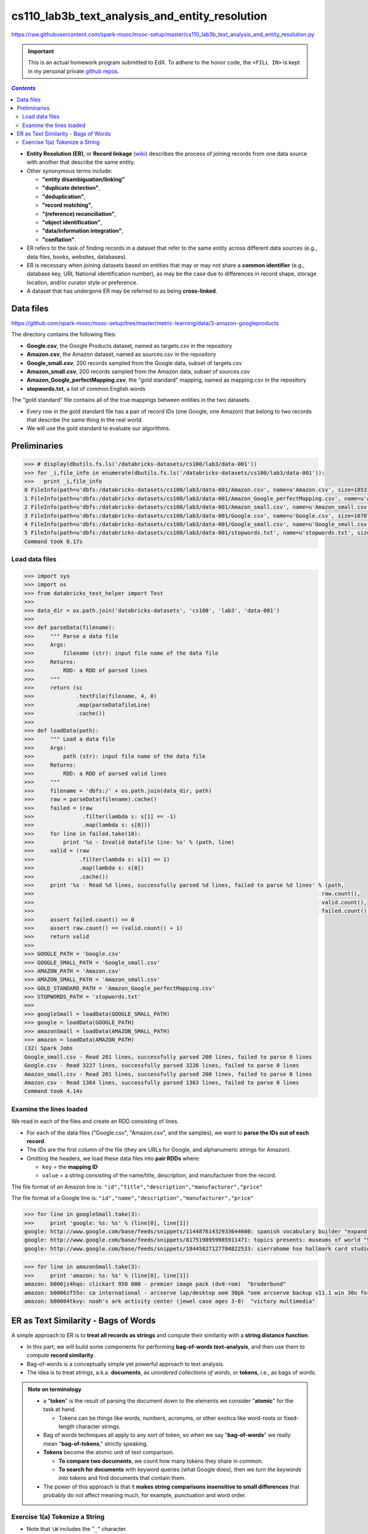 cs110_lab3b_text_analysis_and_entity_resolution
"""""""""""""""""""""""""""""""""""""""""""""""
https://raw.githubusercontent.com/spark-mooc/mooc-setup/master/cs110_lab3b_text_analysis_and_entity_resolution.py

.. important:: 

  This is an actual homework program submitted to EdX. To adhere to the honor code, 
  the ``<FILL IN>`` is kept in my personal private `github repos <https://github.com/wtak23/private_repos/blob/master/cs105_lab2_solutions.rst>`__.

.. contents:: `Contents`
   :depth: 2
   :local:


- **Entity Resolution (ER)**, or **Record linkage** (`wiki <https://en.wikipedia.org/wiki/Record_linkage>`__) describes the process of joining records from one data source with another that describe the same entity. 
- Other synonymous terms include:

  - **"entity disambiguation/linking"**
  - **"duplicate detection"**, 
  - **"deduplication"**, 
  - **"record matching"**, 
  - **"(reference) reconciliation"**, 
  - **"object identification"**, 
  - **"data/information integration"**, 
  - **"conflation"**.
- ER refers to the task of finding records in a dataset that refer to the same entity across different data sources (e.g., data files, books, websites, databases). 
- ER is necessary when joining datasets based on entities that may or may not share a **common identifier** (e.g., database key, URI, National identification number), as may be the case due to differences in record shape, storage location, and/or curator style or preference. 
- A dataset that has undergone ER may be referred to as being **cross-linked**.

##########
Data files
##########
https://github.com/spark-mooc/mooc-setup/tree/master/metric-learning/data/3-amazon-googleproducts

The directory contains the following files:

- **Google.csv**, the Google Products dataset, named as targets.csv in the repository
- **Amazon.csv**, the Amazon dataset, named as sources.csv in the repository
- **Google_small.csv**, 200 records sampled from the Google data, subset of targets.csv
- **Amazon_small.csv**, 200 records sampled from the Amazon data, subset of sources.csv
- **Amazon_Google_perfectMapping.csv**, the "gold standard" mapping, named as mapping.csv in the repository
- **stopwords.txt**, a list of common English words

The "gold standard" file contains all of the true mappings between entities in the two datasets. 

- Every row in the gold standard file has a pair of record IDs (one Google, one Amazon) that belong to two records that describe the same thing in the real world. 
- We will use the gold standard to evaluate our algorithms.

#############
Preliminaries
#############


.. code-block:: python
    :linenos:

    import re
    DATAFILE_PATTERN = '^(.+),"(.+)",(.*),(.*),(.*)'

    def removeQuotes(s):
        """ Remove quotation marks from an input string
        Args:
            s (str): input string that might have the quote "" characters
        Returns:
            str: a string without the quote characters
        """
        return ''.join(i for i in s if i!='"')


    def parseDatafileLine(datafileLine):
        """ Parse a line of the data file using the specified regular expression pattern
        Args:
            datafileLine (str): input string that is a line from the data file
        Returns:
            str: a string parsed using the given regular expression and without the quote characters
        """
        match = re.search(DATAFILE_PATTERN, datafileLine)
        if match is None:
            print 'Invalid datafile line: %s' % datafileLine
            return (datafileLine, -1)
        elif match.group(1) == '"id"':
            print 'Header datafile line: %s' % datafileLine
            return (datafileLine, 0)
        else:
            product = '%s %s %s' % (match.group(2), match.group(3), match.group(4))
            return ((removeQuotes(match.group(1)), product), 1)

.. code-block:: python

    >>> # display(dbutils.fs.ls('/databricks-datasets/cs100/lab3/data-001'))
    >>> for _i,file_info in enumerate(dbutils.fs.ls('/databricks-datasets/cs100/lab3/data-001')):
    >>>   print _i,file_info
    0 FileInfo(path=u'dbfs:/databricks-datasets/cs100/lab3/data-001/Amazon.csv', name=u'Amazon.csv', size=1853189L)
    1 FileInfo(path=u'dbfs:/databricks-datasets/cs100/lab3/data-001/Amazon_Google_perfectMapping.csv', name=u'Amazon_Google_perfectMapping.csv', size=102234L)
    2 FileInfo(path=u'dbfs:/databricks-datasets/cs100/lab3/data-001/Amazon_small.csv', name=u'Amazon_small.csv', size=155487L)
    3 FileInfo(path=u'dbfs:/databricks-datasets/cs100/lab3/data-001/Google.csv', name=u'Google.csv', size=1070774L)
    4 FileInfo(path=u'dbfs:/databricks-datasets/cs100/lab3/data-001/Google_small.csv', name=u'Google_small.csv', size=64413L)
    5 FileInfo(path=u'dbfs:/databricks-datasets/cs100/lab3/data-001/stopwords.txt', name=u'stopwords.txt', size=622L)
    Command took 0.17s 

***************
Load data files
***************
.. code-block:: python

    >>> import sys
    >>> import os
    >>> from databricks_test_helper import Test
    ​>>> 
    >>> data_dir = os.path.join('databricks-datasets', 'cs100', 'lab3', 'data-001')
    ​>>> 
    >>> def parseData(filename):
    >>>     """ Parse a data file
    >>>     Args:
    >>>         filename (str): input file name of the data file
    >>>     Returns:
    >>>         RDD: a RDD of parsed lines
    >>>     """
    >>>     return (sc
    >>>             .textFile(filename, 4, 0)
    >>>             .map(parseDatafileLine)
    >>>             .cache())
    ​>>> 
    >>> def loadData(path):
    >>>     """ Load a data file
    >>>     Args:
    >>>         path (str): input file name of the data file
    >>>     Returns:
    >>>         RDD: a RDD of parsed valid lines
    >>>     """
    >>>     filename = 'dbfs:/' + os.path.join(data_dir, path)
    >>>     raw = parseData(filename).cache()
    >>>     failed = (raw
    >>>               .filter(lambda s: s[1] == -1)
    >>>               .map(lambda s: s[0]))
    >>>     for line in failed.take(10):
    >>>         print '%s - Invalid datafile line: %s' % (path, line)
    >>>     valid = (raw
    >>>              .filter(lambda s: s[1] == 1)
    >>>              .map(lambda s: s[0])
    >>>              .cache())
    >>>     print '%s - Read %d lines, successfully parsed %d lines, failed to parse %d lines' % (path,
    >>>                                                                                         raw.count(),
    >>>                                                                                         valid.count(),
    >>>                                                                                         failed.count())
    >>>     assert failed.count() == 0
    >>>     assert raw.count() == (valid.count() + 1)
    >>>     return valid
    >>> 
    >>> GOOGLE_PATH = 'Google.csv'
    >>> GOOGLE_SMALL_PATH = 'Google_small.csv'
    >>> AMAZON_PATH = 'Amazon.csv'
    >>> AMAZON_SMALL_PATH = 'Amazon_small.csv'
    >>> GOLD_STANDARD_PATH = 'Amazon_Google_perfectMapping.csv'
    >>> STOPWORDS_PATH = 'stopwords.txt'
    >>> 
    >>> googleSmall = loadData(GOOGLE_SMALL_PATH)
    >>> google = loadData(GOOGLE_PATH)
    >>> amazonSmall = loadData(AMAZON_SMALL_PATH)
    >>> amazon = loadData(AMAZON_PATH)
    (32) Spark Jobs
    Google_small.csv - Read 201 lines, successfully parsed 200 lines, failed to parse 0 lines
    Google.csv - Read 3227 lines, successfully parsed 3226 lines, failed to parse 0 lines
    Amazon_small.csv - Read 201 lines, successfully parsed 200 lines, failed to parse 0 lines
    Amazon.csv - Read 1364 lines, successfully parsed 1363 lines, failed to parse 0 lines
    Command took 4.14s 

************************
Examine the lines loaded
************************
We read in each of the files and create an RDD consisting of lines. 

- For each of the data files ("Google.csv", "Amazon.csv", and the samples), we want to **parse the IDs out of each record**. 
- The IDs are the first column of the file (they are URLs for Google, and alphanumeric strings for Amazon). 
- Omitting the headers, we load these data files into **pair RDDs** where:

  - ``key`` = the **mapping ID**
  - ``value`` = a string consisting of the name/title, description, and manufacturer from the record.

The file format of an Amazon line is:
``"id","title","description","manufacturer","price"``

The file format of a Google line is:
``"id","name","description","manufacturer","price"``



.. code-block:: python

    >>> for line in googleSmall.take(3):
    >>>     print 'google: %s: %s' % (line[0], line[1])
    google: http://www.google.com/base/feeds/snippets/11448761432933644608: spanish vocabulary builder "expand your vocabulary! contains fun lessons that both teach and entertain you'll quickly find yourself mastering new terms. includes games and more!" 
    google: http://www.google.com/base/feeds/snippets/8175198959985911471: topics presents: museums of world "5 cd-rom set. step behind the velvet rope to examine some of the most treasured collections of antiquities art and inventions. includes the following the louvre - virtual visit 25 rooms in full screen interactive video detailed map of the louvre ..." 
    google: http://www.google.com/base/feeds/snippets/18445827127704822533: sierrahome hse hallmark card studio special edition win 98 me 2000 xp "hallmark card studio special edition (win 98 me 2000 xp)" "sierrahome"

.. code-block:: python

    >>> for line in amazonSmall.take(3):
    >>>     print 'amazon: %s: %s' % (line[0], line[1])
    amazon: b000jz4hqo: clickart 950 000 - premier image pack (dvd-rom)  "broderbund"
    amazon: b0006zf55o: ca international - arcserve lap/desktop oem 30pk "oem arcserve backup v11.1 win 30u for laptops and desktops" "computer associates"
    amazon: b00004tkvy: noah's ark activity center (jewel case ages 3-8)  "victory multimedia"

#####################################
ER as Text Similarity - Bags of Words
#####################################
A simple approach to ER is to **treat all records as strings** and compute their similarity with a **string distance function**. 

- In this part, we will build some components for performing **bag-of-words text-analysis**, and then use them to compute **record similarity**. 
- Bag-of-words is a conceptually simple yet powerful approach to text analysis. 
- The idea is to treat strings, a.k.a. **documents**, as *unordered collections of words*, or **tokens**, i.e., as bags of words.

.. admonition:: Note on terminology

    - a "**token**" is the result of parsing the document down to the elements we consider "**atomic**" for the task at hand. 
    
      - Tokens can be things like words, numbers, acronyms, or other exotica like word-roots or fixed-length character strings. 
    - Bag of words techniques all apply to any sort of token, so when we say "**bag-of-words**" we really mean "**bag-of-tokens**," strictly speaking. 
    - **Tokens** become the atomic unit of text comparison. 

      - **To compare two documents**, we count how many tokens they share in common. 
      - **To search for documents** with keyword queries (what Google does), then we *turn the keywords into tokens* and find documents that contain them. 
    - The power of this approach is that it **makes string comparisons insensitive to small differences** that probably do not affect meaning much, for example, punctuation and word order.
   
*******************************
Exercise 1(a) Tokenize a String
*******************************
- Note that ``\W`` includes the "``_``" character.
- You should use ``re.split()`` to perform the string split. 
- Also:
  
  - make sure you remove any empty tokens
  - make sure you convert the string to lower case.

(`solution <https://github.com/wtak23/private_repos/blob/master/cs110_lab3b_solutions.rst#exercise-1-a-tokenize-a-string>`__)

.. code-block:: python

    >>> # TODO: Replace <FILL IN> with appropriate code
    >>> quickbrownfox = 'A quick brown fox jumps over the lazy dog.'
    >>> split_regex = r'\W+'
    >>> 
    >>> def simpleTokenize(string):
    >>>     """ A simple implementation of input string tokenization
    >>>     Args:
    >>>         string (str): input string
    >>>     Returns:
    >>>         list: a list of tokens
    >>>     """
    >>>     return <FILL IN>
    >>> 
    >>> print simpleTokenize(quickbrownfox) # Should give ['a', 'quick', 'brown', ... ]
    ['a', 'quick', 'brown', 'fox', 'jumps', 'over', 'the', 'lazy', 'dog']

    >>> # TEST Tokenize a String (1a)
    >>> Test.assertEquals(simpleTokenize(quickbrownfox),
    >>>                   ['a','quick','brown','fox','jumps','over','the','lazy','dog'],
    >>>                   'simpleTokenize should handle sample text')
    >>> Test.assertEquals(simpleTokenize(' '), [], 'simpleTokenize should handle empty string')
    >>> Test.assertEquals(simpleTokenize('!!!!123A/456_B/789C.123A'), ['123a','456_b','789c','123a'],
    >>>                   'simpleTokenize should handle punctuations and lowercase result')
    >>> Test.assertEquals(simpleTokenize('fox fox'), ['fox', 'fox'],
    >>>                   'simpleTokenize should not remove duplicates')
    1 test passed.
    1 test passed.
    1 test passed.
    1 test passed.